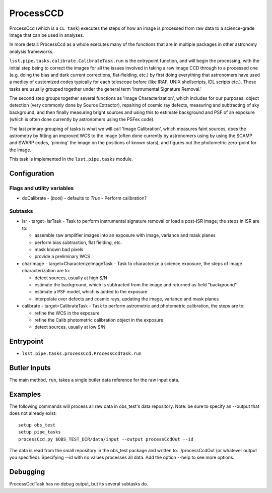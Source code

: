

##########
ProcessCCD
##########

ProcessCcd (which is a ``CL task``) executes the steps of how an image
is processed from raw data to a science-grade image that can be used
in analyses.

In more detail: ProcessCcd as a whole executes many of the functions
that are in multiple packages in other astronomy analysis frameworks.

``lsst.pipe.tasks.calibrate.CalibrateTask.run`` is the entrypoint
function, and will begin the processing, with the initial step being
to correct the images for all the issues involved in taking a raw
image CCD through to a processed one (e.g. doing the bias and dark
current corrections, flat-fielding, etc.) by first doing everything
that astronomers have used a medley of customized codes typically for
each telescope before (like IRAF, UNIX shellscripts, IDL scripts
etc.).  These tasks are usually grouped together under the general
term 'Instrumental Signature Removal.'

The second step groups together several functions as 'Image
Characterization', which includes for our purposes: object detection
(very commonly done by Source Extractor), repairing of cosmic ray
defects, measuring and subtracting of sky background, and then finally
measuring bright sources and using this to estimate background and PSF
of an exposure (which is often done currently by astronomers using the
PSFex code).

The last primary grouping of tasks is what we will call 'Image
Calibration', which measures faint sources, does the astrometry by
fitting an improved WCS to the image (often done currently by
astronomers using by using the SCAMP and SWARP codes, 'pinning' the
image on the positions of known stars), and figures out the
photometric zero-point for the image.

This task is implemented in the ``lsst.pipe.tasks`` module.

Configuration
=============

Flags  and utility variables
----------------------------

-	doCalibrate - (`bool`) - defaults to `True` - Perform calibration?
 

Subtasks
--------

-	isr -  target=IsrTask - Task to perform instrumental signature removal or load a post-ISR image; the steps in ISR are to:

	- assemble raw amplifier images into an exposure with image, variance and mask planes
	- perform bias subtraction, flat fielding, etc.
	- mask known bad pixels
	- provide a preliminary WCS
		
-	charImage - target=CharacterizeImageTask - Task to characterize a science exposure, the steps of image characterization are to:

	- detect sources, usually at high S/N
	- estimate the background, which is subtracted from the image and returned as field "background"
	- estimate a PSF model, which is added to the exposure
	- interpolate over defects and cosmic rays, updating the image, variance and mask planes
    
 
-	calibrate - target=CalibrateTask - Task to perform astrometric and photometric calibration, the steps are to:

	- refine the WCS in the exposure
	- refine the Calib photometric calibration object in the exposure
	- detect sources, usually at low S/N
 

Entrypoint
==========

- ``lsst.pipe.tasks.processCcd.ProcessCcdTask.run`` 
  


Butler Inputs
=============

The main method, ``run``, takes a single butler data reference for the raw input data.

Examples
========

The following commands will process all raw data in obs_test's data repository. Note: be sure to specify an --output that does not already exist::

  setup obs_test
  setup pipe_tasks
  processCcd.py $OBS_TEST_DIR/data/input --output processCcdOut --id

The data is read from the small repository in the obs_test package and written to: ./processCcdOut (or whatever output you specified). Specifying --id with no values processes all data. Add the option --help to see more options.


Debugging
=========

ProcessCcdTask has no debug output, but its several subtasks do.
